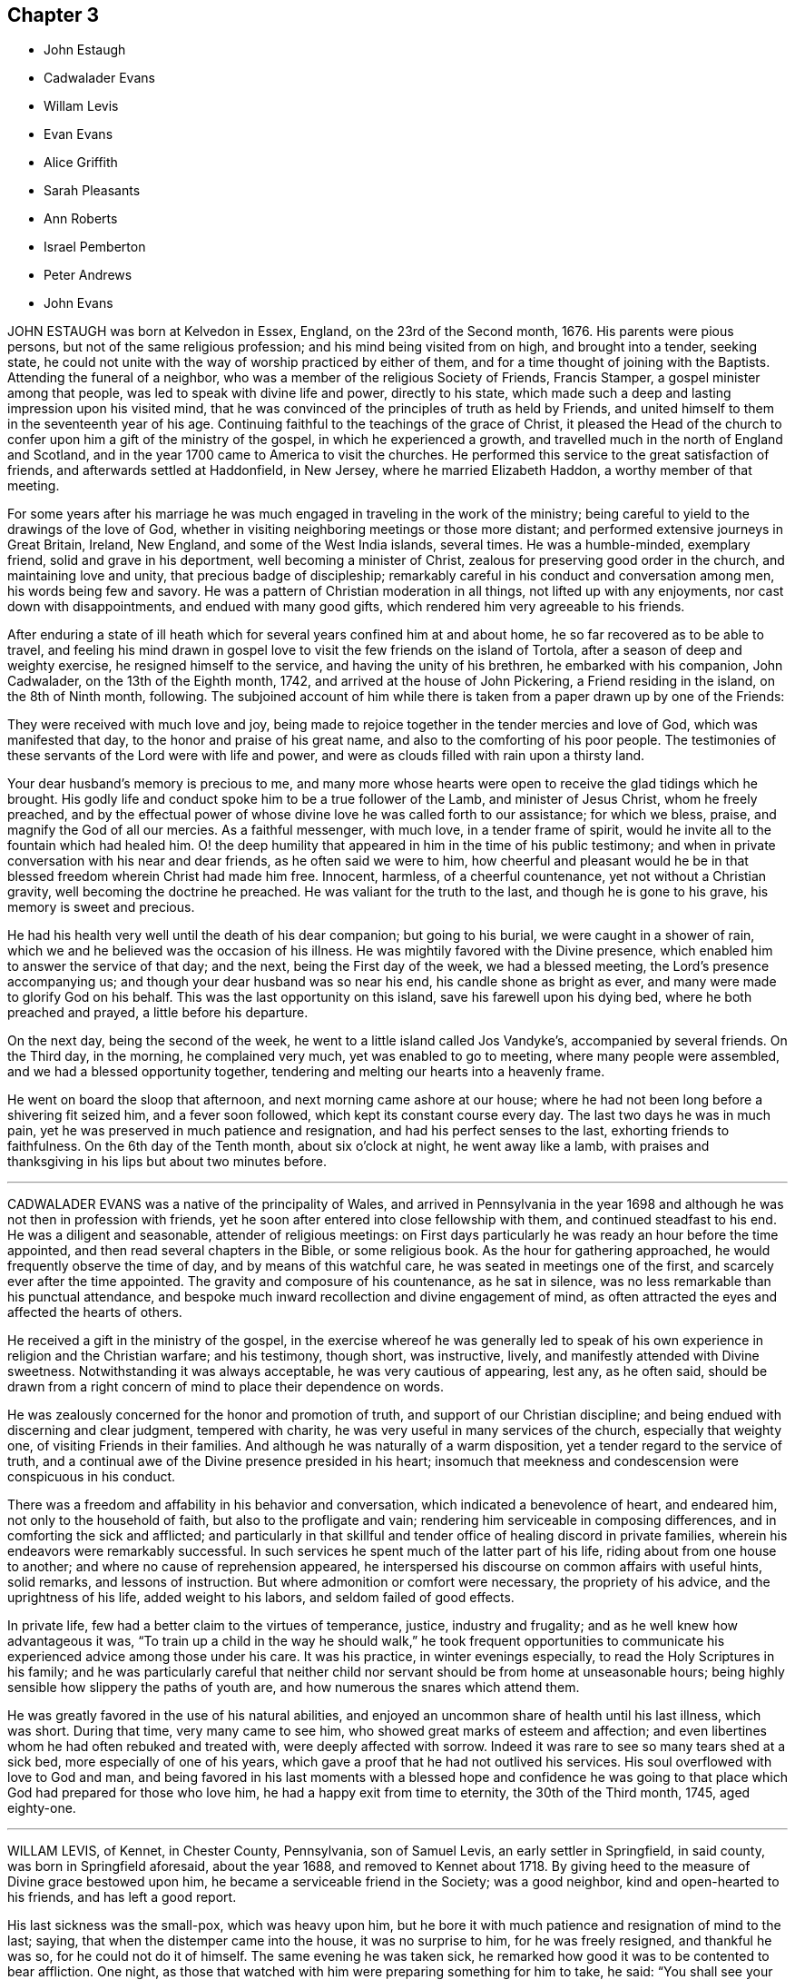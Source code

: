 == Chapter 3

[.chapter-synopsis]
* John Estaugh
* Cadwalader Evans
* Willam Levis
* Evan Evans
* Alice Griffith
* Sarah Pleasants
* Ann Roberts
* Israel Pemberton
* Peter Andrews
* John Evans

JOHN ESTAUGH was born at Kelvedon in Essex, England, on the 23rd of the Second month,
1676.
His parents were pious persons, but not of the same religious profession;
and his mind being visited from on high, and brought into a tender, seeking state,
he could not unite with the way of worship practiced by either of them,
and for a time thought of joining with the Baptists.
Attending the funeral of a neighbor,
who was a member of the religious Society of Friends, Francis Stamper,
a gospel minister among that people, was led to speak with divine life and power,
directly to his state,
which made such a deep and lasting impression upon his visited mind,
that he was convinced of the principles of truth as held by Friends,
and united himself to them in the seventeenth year of his age.
Continuing faithful to the teachings of the grace of Christ,
it pleased the Head of the church to confer upon him a gift of the ministry of the gospel,
in which he experienced a growth,
and travelled much in the north of England and Scotland,
and in the year 1700 came to America to visit the churches.
He performed this service to the great satisfaction of friends,
and afterwards settled at Haddonfield, in New Jersey, where he married Elizabeth Haddon,
a worthy member of that meeting.

For some years after his marriage he was much engaged
in traveling in the work of the ministry;
being careful to yield to the drawings of the love of God,
whether in visiting neighboring meetings or those more distant;
and performed extensive journeys in Great Britain, Ireland, New England,
and some of the West India islands, several times.
He was a humble-minded, exemplary friend, solid and grave in his deportment,
well becoming a minister of Christ, zealous for preserving good order in the church,
and maintaining love and unity, that precious badge of discipleship;
remarkably careful in his conduct and conversation among men,
his words being few and savory.
He was a pattern of Christian moderation in all things,
not lifted up with any enjoyments, nor cast down with disappointments,
and endued with many good gifts, which rendered him very agreeable to his friends.

After enduring a state of ill heath which for several
years confined him at and about home,
he so far recovered as to be able to travel,
and feeling his mind drawn in gospel love to visit
the few friends on the island of Tortola,
after a season of deep and weighty exercise, he resigned himself to the service,
and having the unity of his brethren, he embarked with his companion, John Cadwalader,
on the 13th of the Eighth month, 1742, and arrived at the house of John Pickering,
a Friend residing in the island, on the 8th of Ninth month, following.
The subjoined account of him while there is taken
from a paper drawn up by one of the Friends:

[.embedded-content-document.paper]
--

They were received with much love and joy,
being made to rejoice together in the tender mercies and love of God,
which was manifested that day, to the honor and praise of his great name,
and also to the comforting of his poor people.
The testimonies of these servants of the Lord were with life and power,
and were as clouds filled with rain upon a thirsty land.

Your dear husband`'s memory is precious to me,
and many more whose hearts were open to receive the glad tidings which he brought.
His godly life and conduct spoke him to be a true follower of the Lamb,
and minister of Jesus Christ, whom he freely preached,
and by the effectual power of whose divine love he was called forth to our assistance;
for which we bless, praise, and magnify the God of all our mercies.
As a faithful messenger, with much love, in a tender frame of spirit,
would he invite all to the fountain which had healed him.
O! the deep humility that appeared in him in the time of his public testimony;
and when in private conversation with his near and dear friends,
as he often said we were to him,
how cheerful and pleasant would he be in that blessed
freedom wherein Christ had made him free.
Innocent, harmless, of a cheerful countenance, yet not without a Christian gravity,
well becoming the doctrine he preached.
He was valiant for the truth to the last, and though he is gone to his grave,
his memory is sweet and precious.

He had his health very well until the death of his dear companion;
but going to his burial, we were caught in a shower of rain,
which we and he believed was the occasion of his illness.
He was mightily favored with the Divine presence,
which enabled him to answer the service of that day; and the next,
being the First day of the week, we had a blessed meeting,
the Lord`'s presence accompanying us; and though your dear husband was so near his end,
his candle shone as bright as ever, and many were made to glorify God on his behalf.
This was the last opportunity on this island, save his farewell upon his dying bed,
where he both preached and prayed, a little before his departure.

On the next day, being the second of the week,
he went to a little island called Jos Vandyke`'s, accompanied by several friends.
On the Third day, in the morning, he complained very much,
yet was enabled to go to meeting, where many people were assembled,
and we had a blessed opportunity together,
tendering and melting our hearts into a heavenly frame.

He went on board the sloop that afternoon, and next morning came ashore at our house;
where he had not been long before a shivering fit seized him, and a fever soon followed,
which kept its constant course every day.
The last two days he was in much pain,
yet he was preserved in much patience and resignation,
and had his perfect senses to the last, exhorting friends to faithfulness.
On the 6th day of the Tenth month, about six o`'clock at night, he went away like a lamb,
with praises and thanksgiving in his lips but about two minutes before.

--

[.asterism]
'''
CADWALADER EVANS was a native of the principality of Wales,
and arrived in Pennsylvania in the year 1698 and
although he was not then in profession with friends,
yet he soon after entered into close fellowship with them,
and continued steadfast to his end.
He was a diligent and seasonable, attender of religious meetings:
on First days particularly he was ready an hour before the time appointed,
and then read several chapters in the Bible, or some religious book.
As the hour for gathering approached, he would frequently observe the time of day,
and by means of this watchful care, he was seated in meetings one of the first,
and scarcely ever after the time appointed.
The gravity and composure of his countenance, as he sat in silence,
was no less remarkable than his punctual attendance,
and bespoke much inward recollection and divine engagement of mind,
as often attracted the eyes and affected the hearts of others.

He received a gift in the ministry of the gospel,
in the exercise whereof he was generally led to speak of
his own experience in religion and the Christian warfare;
and his testimony, though short, was instructive, lively,
and manifestly attended with Divine sweetness.
Notwithstanding it was always acceptable, he was very cautious of appearing, lest any,
as he often said,
should be drawn from a right concern of mind to place their dependence on words.

He was zealously concerned for the honor and promotion of truth,
and support of our Christian discipline;
and being endued with discerning and clear judgment, tempered with charity,
he was very useful in many services of the church, especially that weighty one,
of visiting Friends in their families.
And although he was naturally of a warm disposition,
yet a tender regard to the service of truth,
and a continual awe of the Divine presence presided in his heart;
insomuch that meekness and condescension were conspicuous in his conduct.

There was a freedom and affability in his behavior and conversation,
which indicated a benevolence of heart, and endeared him,
not only to the household of faith, but also to the profligate and vain;
rendering him serviceable in composing differences,
and in comforting the sick and afflicted;
and particularly in that skillful and tender office of healing discord in private families,
wherein his endeavors were remarkably successful.
In such services he spent much of the latter part of his life,
riding about from one house to another; and where no cause of reprehension appeared,
he interspersed his discourse on common affairs with useful hints, solid remarks,
and lessons of instruction.
But where admonition or comfort were necessary, the propriety of his advice,
and the uprightness of his life, added weight to his labors,
and seldom failed of good effects.

In private life, few had a better claim to the virtues of temperance, justice,
industry and frugality; and as he well knew how advantageous it was,
"`To train up a child in the way he should walk,`" he took frequent opportunities
to communicate his experienced advice among those under his care.
It was his practice, in winter evenings especially,
to read the Holy Scriptures in his family;
and he was particularly careful that neither child
nor servant should be from home at unseasonable hours;
being highly sensible how slippery the paths of youth are,
and how numerous the snares which attend them.

He was greatly favored in the use of his natural abilities,
and enjoyed an uncommon share of health until his last illness, which was short.
During that time, very many came to see him,
who showed great marks of esteem and affection;
and even libertines whom he had often rebuked and treated with,
were deeply affected with sorrow.
Indeed it was rare to see so many tears shed at a sick bed,
more especially of one of his years,
which gave a proof that he had not outlived his services.
His soul overflowed with love to God and man,
and being favored in his last moments with a blessed hope and confidence
he was going to that place which God had prepared for those who love him,
he had a happy exit from time to eternity, the 30th of the Third month, 1745,
aged eighty-one.

[.asterism]
'''
WILLAM LEVIS, of Kennet, in Chester County, Pennsylvania, son of Samuel Levis,
an early settler in Springfield, in said county, was born in Springfield aforesaid,
about the year 1688, and removed to Kennet about 1718.
By giving heed to the measure of Divine grace bestowed upon him,
he became a serviceable friend in the Society; was a good neighbor,
kind and open-hearted to his friends, and has left a good report.

His last sickness was the small-pox, which was heavy upon him,
but he bore it with much patience and resignation of mind to the last; saying,
that when the distemper came into the house, it was no surprise to him,
for he was freely resigned, and thankful he was so, for he could not do it of himself.
The same evening he was taken sick,
he remarked how good it was to be contented to bear affliction.
One night, as those that watched with him were preparing something for him to take,
he said: "`You shall see your endeavors for me will avail nothing.`"
He continued in a state of resignation, and appeared cheerful in the time of his illness.

When nearer his end, he was concerned that others might do their duty faithfully,
according to the best of their understanding, saying:
"`I have often thought at other times as at this,
of the shortness of our lives and time here, and the, uncertainty thereof,
which ought to engage us to circumspection and faithfulness to the Lord;
and I charge you that are elders,
to discharge your trust faithfully in the sight of the Lord,
having your eye single to him, and let nothing of self rule,
and then his work will be carried on in love and patience.
I could be glad to have an opportunity once more with my friends, but if I should not,
I would have those present to acquaint them with what I have to say,
and press it home to the elders, that they may faithfully discharge their duty,
and acquit themselves of that charge wherewith they are entrusted.
Also, that parents of children and heads of families may faithfully
discharge that great duty which is laid upon them,
not only in being good examples to their children and families,
but also to be concerned that they follow their footsteps.
It was a noble testimony that God gave of Abraham: '`I know him,
that he will command his children, and his household after him.`'
And if parents were concerned to teach their children
and bring them up in the way of their duty to God,
and less concerned to deck and set them off,
and provide things to make them look great in the world,
it would be of far more benefit to them.

"`And my desire is, that elders may walk faithfully, as good stewards,
not only in their own families, but to the flock which they have the oversight of;
that so they may leave a good savor to the rising and succeeding generation.
I am sensible that all those who are rightly concerned
for the discipline and promotion of truth,
will meet with trials from that libertine spirit which would lay all waste.
These will say, that religion consists not in such small things; but I have observed,
that one small thing makes way for another, and greater things will take place;
and if there is not a careful watching against these small things,
the eye that should be kept open to see the evil of them, will become darkened.
But keep you your places, and labor in faithfulness with such, if possible to gain them;
but if after friends labor, they will not be gathered,
friends will be clear and have peace in themselves;
but a blast will come on such troublesome spirits.
And as Friends faithfully maintain this their discipline, the Lord will preserve them,
but if they neglect it, they shall surely suffer loss.`"

To some present, who had been engaged in the service of visiting families, he said,
"`It was a good work, and desired it might not be forgotten.`"
At another time, being in a weighty frame of mind, he said,
"`There is an enemy busy to accuse the innocent,
and prompt on the wicked in their wickedness.`"
Seeing his.
affectionate wife and sister, with some neighbors, weeping, he said, "`Don`'t weep for me,
but be faithful, and we shall meet again,
for it is the hardest of all to see you weep.`"

The morning before he died,
he desired to be helped to the chamber where his eldest son lay ill of the same disorder,
and sitting down by him, he charged his children to be dutiful to their mother,
and have a care of doing any thing that would be a trouble to her,
but mind to take her advice, and desired a blessing might attend them; adding,
'`My race is almost run, and I shall lay down my head in peace with the Lord;
and if you are faithful, (meaning his wife and children,) and live in the fear of God,
he will bless you.`'
After some time of silence, he said, '`Farewell, my son; the Lord bless you, my child,
and yours after you.`'

Being then helped down stairs, he sat in his chair, and after a time of silence,
clasped his hands together, saying, with a composed countenance, I bless you, O Lord.`'
Afterwards, lying still in a quiet, composed frame of mind, he grew weaker and weaker,
and about the ninth hour in the evening, departed without sigh or groan,
like one going to sleep, and, we believe,
in peace with God and unity with faithful friends.

He died the 17th of the Second month, 1747, in the fifty-ninth year of his age,
and was interred in Kennet burying-ground, the 19th of the same month.

[.asterism]
'''
EVAN EVANS, of Gwynedd, in Pennsylvania, was born in Merionethshire,
in the principality of Wales, in the year 1684,
and came to Pennsylvania with his parents in 1698;
under whom he received a sober religious, education.
But, being early in life convinced that a form of godliness,
without the real enjoyment of the quickening principle of grace and truth,
would not afford solid and lasting peace to his soul, he sought earnestly after it,
and resigned his heart to the baptizing power of God,
which fitted him for eminent services in the church.

In his constant attendance at our religious meetings,
he was a remarkable example of unaffected piety; for while he sat in silence,
the earnestness wherewith his soul wrestled for a blessing, was obvious in the steady,
engaged appearance of his countenance.
He was favored with an excellent gift in the ministry,
which he exercised in solemn dread and reverence;
and as he always retained an awful sense of appearing in public testimony,
he was particularly cautious and watchful,
not to presume to speak without assurance of a necessity being laid upon him,
and equally careful to attend to the continuance of it;
and therefore his "`Preaching was not with enticing words of man`'s wisdom,
but in the demonstration of the spirit and of power.`"
His service was rendered more effectual, by the distinguishing marks which he bore,
of "`An Israelite indeed,
in whom was no guile,`" adorned by a plainness and simplicity of manner in word and deed,
with a zeal seasoned by divine love;
and as he had large experience in the work of regeneration
and the mysteries of the heavenly kingdom,
as well as the snares of the world,
he was thereby well qualified to administer to the states of the people.

He travelled through many of the colonies of North America in the service of the ministry,
in company with his relation and dear friend, John Evans.
Their friendship was pure, fervent, and lasting as their lives,
and their separation a wound to the latter,
the remembrance of which he never wholly survived.
He also frequently visited the several counties in Pennsylvania, and more particularly,
many of the adjacent meetings in their infancy; wherein his unwearied labors of love,
tended much to their comfort, growth, and establishment in the truth.

He was religiously concerned for the support of the Christian discipline of the Society;
and as he was always diffident of himself,
he labored faithfully for the discovery of truth,
and a disposition of mind to embrace it;
whereby he was often enabled to lay "`Judgment to the line,
and righteousness to the plummet,`" whether in reproof to the obdurate,
or instruction and comfort to the penitent.
In visiting friends`' families, his service was great;
for being endued with a spirit of discerning and the authority of truth,
his advice was adapted, with great propriety and advantage,
to the particular states and conditions of persons and families.
His conduct and conversation in common life, adorned the doctrine he preached,
being a good example of plainness, moderation, and uprightness of heart.

He was abroad in the service of truth when attacked with his last illness;
and as the disorder was slow and tedious,
he attended several meetings in the forepart thereof; in some of which, his lively,
powerful testimonies clearly manifested, that the God of his youth,
who had raised him up an instrument in his hand, and on whom he had relied all his life,
continued to be his shield and support in the evening of his days and close of life;
which was on the 24th of the Fifth month, 1747.
He was buried at Gwynedd.

[.asterism]
'''
ALICE GRIFFITH, late wife of Hugh Griffith, of North Wales, in Pennsylvania,
was one that feared the Lord from her youth, remarkable for her modesty and plainness.
When she was married and settled,
she evinced a religious concern for the advancement
of truth and the welfare of the professors of it;
and being a woman of great integrity and uprightness of heart,
became very serviceable in several respects;
zealous for maintaining good order and Christian discipline in the church.

She was well qualified for that weighty service of visiting families, having,
at such opportunities, to communicate of her own experience,
and tell what God lad done for her soul; and under a good degree of heavenly influence,
would often be drawn forth in opening divine mysteries,
as if she had been in a large assembly, as many can testify,
who have been sensibly reached and baptized by her religious visits;
at which she was furnished with matter,
adapted to the different circumstances of individuals and families.

She was often concerned to stir up her friends, to a close attendance of meetings,
both on First and other days, as also to observe the hour appointed,
being herself a good example therein, until,
by old age and infirmity of body she was disabled,
which was about three years before her removal.
Notwithstanding the circumspect life and watchful state she was preserved in, yet,
in the time of her weakness, she was visited with discouragement and dejection, and,
at a certain time, was heard to say, "`Lord, how long will you withdraw yourself from me,
and not show for what cause I am thus afflicted?
I have been acquainted with your righteous judgments, which were ever mixed with mercy;
but now, my trouble is more than I am well able to bear, being almost ready to sink.`"
Again, she said, "`Lord, wherein have I offended you;
what part of my duty have I neglected, that you should thus hide your face from me?
Time was when my hope, in full assurance, was to rest in you,
but now I fear I shall become a cast-away.`"
At another time, "`What have I done that I should be thus afflicted?
Lord, shall there be any end of my sorrow?
Many sweet times I have had when alone, but now am left as in the dark,
fearing to make one step forward lest I stumble:
he that once was my guide has now left me.`"

Again, "`I still desire to be willing to suffer while in this body,
anything you may please to bring upon me, be the exercise of what kind soever,
if you will favor me with your living presence; then, Lord,
shall not anything be too near or dear to part with, or to suffer for your namesake.
Yes, Lord, if you should see fit to deprive me of my sight or hearing, health or speech,
let me never murmur, but,
oh! give patience to bear this inexpressible exercise to the end.`"

One morning, after calling her two daughters, she said, "`Put by your work, my children,
for I have to tell you of a glorious visitation the Lord was pleased to favor me with.
As I was making my supplication to him for deliverance and redemption from my sore exercise,
and to obtain some refreshment to my poor, distressed soul,
the Lord was graciously pleased to answer my request in a satisfactory manner.
He opened the eye of my mind to see him coming in
his glory to relieve me from my long distress.
May my whole trust and confidence ever abide in him who has so filled my heart with joy,
that pain and grief vanished away.
This glorious season surpassed all that I had ever known before.
At which time the Lord gave me a sure promise, that, although my afflictions were many,
and more I had yet to go through, yet I should, in the end,
be rewarded with a crown of righteousness in the kingdom
of rest and peace,`" with more to the same effect.

It was observed that a change appeared in her countenance from that time forward,
she being cheerful and pleasant, and never sad, as before.
Her decease was on the First-day of the Second month, 1749,
and was buried on the 3rd of the same.

[.asterism]
'''
SARAH PLEASANTS, fourth daughter of Thomas and Mary Pleasants,
was taken ill the 26th of the Seventh month,
and departed this life the 7th of the Eighth month; 1749,
in the seventeenth year of her age.
In the time of her illness,
she called several persons present to view her blooming youth, how changed,
and likely in a short time to bid adieu to the world and all its enjoyments;
praying that the moment she was prepared she might go.
In a particular manner,
she desired the physician who attended her to observe the frailty of poor mortals,
as well as the uncertainty of time in this life, saying, "`Look on me, doctor.
I am like a bud cropped from the vine before it is fully blown; yet, young as I am,
I have something to repent of, which in health and strength we are apt to overlook,
and flatter ourselves is no crime.
I have been too much given to laughter and jesting with those of
my companions who have returned the same,`" naming one in particular,
whom she expressed a great desire to see before she died,
that she might warn her of the weight she now felt, not only in these two things,
but in a third, which was taking too much delight in dress.

Then directing her discourse to the doctor, she said,
'`Nothing else have I to charge myself with, yet, dear doctor, I find it enough;
therefore let me prevail with you to take warning by me.
I am sensible that some things you are in the practice of are fully as dangerous,
if not more so, than those which now lay so heavy on me; that of drinking to excess,
to oblige company, as your excuse and that of many others is,
yet you will find it of greater weight when you come to lie in the condition I now am in,
than now you may think possible.
You will surely wish it had been left undone, with all other unprofitable things.`"
The doctor replied, weeping, "`I take it very kind, and hope I shall observe it.`"
Many more good expressions and advice she uttered to him and others then about her.
She one day called her brother Thomas to her bedside, and said to him, "`Dear brother,
I know your situation to be very lonesome, and destitute of suitable company;
notwithstanding, I pray you, keep as much as possible out of low company,
not the poor do I mean, because they are poor, but the loose and vulgar,
whether poor or rich, who are of a corrupting spirit,
and will tend to the hurt of those who associate with them; but keep your place,
and you will be like a light set on a hill, as a guide to others,
who will praise God on your behalf.`"

[.asterism]
'''
ANN ROBERTS, of Gwynedd, in Pennsylvania,
was convinced of the truth in her native country, Wales, when young,
which incurred her father`'s heavy displeasure, but in time he became reconciled to her.
Some years after her convincement, she came over into Pennsylvania,
where she received a gift in the ministry, and by a diligent improvement thereof,
together with the influence of a pious life, she was made useful in her generation,
and a blessing to many.
Her love and compassion for the widow, the fatherless, and others in affliction,
appeared by her often visiting them.
She was one of the wise in heart, who was favored to foresee the enemy in his approaches,
and would arouse and excite her fellow-soldiers to
use their utmost endeavors to repel his attempts,
which was often done with desirable success.
She was also zealously concerned for maintaining Christian discipline in the church.

She was rightly qualified for the weighty service of visiting Friends`' families,
and at those opportunities was frequently favored with something suitable to every state,
which was attended with beneficial effects, especially on the youth.
Such indeed was the divine savor which usually accompanied her discourse and conversation,
one could rarely be an hour with her without sensible edification.

Her first coming to reside in Pennsylvania was seasonable,
for there being but few ministers, the field before her was extensive,
in which she labored fervently,
tenderly inviting those afar off to draw nigh unto the Lord Jesus,
and querying with them, whether they knew what he had for them to do.
By the visitations of heaven, and a blessing on her labors,
many came to have their mouths opened to speak of God`'s goodness to their souls;
whereby was verified,
what she had declared at the meeting before she came to dwell there,
though it then seemed improbable, and some doubted the accomplishment thereof.
To those who were in the ministry, she, who had a large share of experience in the work,
was not lacking to administer suitable caution and advice.

She travelled much in the work of the gospel, visiting friends in Pennsylvania,
and the adjacent provinces, namely, the Jerseys, Maryland, Virginia and Carolina,
accompanied to the remotest parts by her near and dear friend, Susanna Morris.
In her more advanced years she visited Great Britain, accompanied by our esteemed friend,
Mary Pennel, between whom a near and strict union was preserved throughout their travels;
and she brought home very comfortable accounts of
her acceptable service in the gospel ministry,
and her godly conduct in Christ.

After her return from Great Britain,
she met with great difficulties in respect to her outward circumstances,
which she sustained with Christian fortitude.
A near friend of hers asking her how she felt under them, she replied,
"`While I keep my eye steadily directed to the object worthy of our chief regard,
it seems as if a wall was on each side; all is calm, and nothing hurts or annoys.
But if I allow my eye to wander to the right hand or the left,
the enemy breaks in upon me like a torrent, which hurries me away,
and it is with great difficulty I recover myself.`"
After this, she met with a very heavy affliction in the loss of her husband,
which she likewise bore with becoming resignation and composure of mind.
In a few months afterwards, she fell into a lingering disorder; and as,
in time of health, she preferred the prosperity of truth to her chief joy,
so in her illness she rejoiced much to hear of any
young people appearing hopeful in the ministry.
On the other hand, she would, even in time of great weakness,
lament with anxiety of mind the low situation of the seed, and say,
"`Oh! what will become of us?
Will this dark cloud which hangs over our assemblies,
terminate in a boisterous storm to try the foundations of the children of men?`"

By the long continuance of her disorder,
she was reduced to great weakness some time before her end; yet it was evident,
that love to God and his people, continued with her to the last.

She died on the 9th day of the Fourth month, 1750, in the seventy-third year of her age,
having been a minister fifty years, and was buried at Gwynedd aforesaid;
on which solemn occasion, we had a good meeting,
the extendings of Divine love being witnessed.

[.asterism]
'''
ISRAEL PEMBERTON was born in the county of Bucks, in Pennsylvania, in the year 1684,
being descended of pious parents,
well esteemed among Friends in the first settlement of this province.
He served his apprenticeship and settled in the city of Philadelphia.
Having chosen the fear of the Lord in his youth, and being preserved therein,
he established and supported an unblemished character by his justice, integrity,
and uprightness in his dealings among men, and his mild, steady,
and prudent conduct through life.
He was a member of the monthly meeting of Philadelphia nearly fifty years;
and being well grounded in the principles of truth, of sound judgment and understanding,
he approved himself a faithful elder; adorning our holy profession by a life of meekness,
humility, circumspection, and a disinterested regard to the honor of truth;
of great use in the exercise of the discipline,
being a lover of peace and unity in the church; careful to promote and maintain it;
constant in the attendance of meetings, and his deportment therein grave, solid,
and reverent and a true sympathizer with those who were honestly concerned in the ministry:
a conspicuous example of moderation and plainness; extensive in his charity,
and of great benevolence; in conversation cheerful,
attended with a peculiar sweetness of disposition,
which rendered his company both agreeable and instructive.

A few days before his decease,
being in a free converse with two of his friends whom he much loved and respected,
he took occasion to recount many occurrences of his life,
and with a grateful sense of gratitude,
to express the lively remembrance he retained of the merciful
extendings of Divine love towards him in his youth,
by the continuance whereof he had been enabled to persevere
in a conscientious discharge of his religious duties,
to the best of his knowledge;
and that being still favored with a degree of the same love,
it was his greatest comfort in his declining years.

His death was sudden, though not altogether unexpected;
having been at intervals affected with a dizziness in his head,
and several times so as to deprive him of his speech.

He was very lively and pleasant the morning before his departure,
and in the afternoon went to the burial of an acquaintance,
and accompanied the corpse to the graveyard, where he was seized with a fit,
supposed to be of the apoplectic kind, and expired in about an hour,
being the 19th of the First month, 1754, and was buried on the 22nd of the same month,
in the sixty-ninth year of his age.

[.asterism]
'''
PETER ANDREWS, of Burlington, in New Jersey,
having received from the Lord a gift in the ministry, he was faithful thereto,
and made helpful to many; being devoted to the service of God;
and when any religious duty was required of him, he was fervently engaged to perform it,
as strength was afforded.

He was careful to attend meetings for worship and discipline, and when there,
manifested a real concern to wait upon God for strength and wisdom,
that so such meetings might be truly profitable.
Among his neighbors he was serviceable,
his example having a tendency to strengthen the good in them and others,
and to discourage that which was wrong.

His engagements in the exercise of the ministry occasioned him to be much from home;
yet his regard for the family was becoming his station, both as a husband and a father.
It was his frequent practice to sit down with them to wait upon the Lord;
and his faithfulness therein was of considerable service.

In the year 1755, he, in a weighty manner,
laid before his friends a concern that had for some time rested on him,
to visit the churches in England.
And having obtained their concurrence, and settled his temporal affairs,
he embarked about the 29th of the Fourth month, the same year.

He landed in the south part of England, in or about the Sixth month, 1755,
and went directly to London, where he was kindly received by Friends,
and had very good service during a short stay there;
but being desirous of being at the quarterly meeting to be held at York,
in company with several Friends of London, he went to that city,
being nearly two hundred miles distant, and reached it by the 24th of the Sixth month,
at which time the quarterly meeting began.
This dear friend had a very memorable and weighty opportunity in ministry,
in the meeting of ministers and elders at the opening thereof; but,
in the succeeding meetings for worship, was mostly silent; yet in those for discipline,
was divinely led to set forth the nature, good end, and tendency of such meetings,
and very zealously pressed the necessity of keeping them up in
the same wisdom and power in which they were first established;
setting forth,
"`That they proceeded from that which gathered our forefathers to be as a peculiar
people unto God;`" to the no small edification and comfort of many sincere hearts.

After the quarterly meeting was ended he went to Pickering,
where a very large meeting is kept annually for worship,
and had seasonable and profitable service.
He travelled to many other places in that county,
and Friends were greatly refreshed and edified by his Christian visit,
though not always attended by public declarations
in their religious meetings appointed on his account,
which were mostly very large, and expectations high,
yet his eye was to his great Master`'s putting forth.
He often was led to famish the too eager desire after words;
and in several public meetings he had nothing to say among them; which,
though a great disappointment to many for the present,
yet there afterwards appeared a signal service in it.

He was at Yarm, Stockton, Bainbrig, and several other meetings in and about the Dales;
then went to Leeds, Bradford, Wakefield, Doncaster, and so into Lincolnshire;
which county he visited pretty generally; also the isle of Ely, and into Norfolk,
in the Eleventh month, 1755.
He was at most, if not all, of the meetings in this county;
then went into Suffolk and Essex,
and returned to London the latter end of the First month, 1756,
where he remained a few weeks, being exceedingly ill;
yet was at most of the meetings in that city, and was very serviceable,
with many other Friends,
in affairs particularly relating to the Society in Pennsylvania.

He went back again into Essex, and so for Hertfordshire, some parts of Buckinghamshire,
Oxfordshire, Gloucestershire, and to the yearly meeting at Bristol, in the Fifth month,
1756; and had good service both in meetings for worship and discipline,
which was well received, and, it is hoped,
made lasting impressions on the minds of many.

His indisposition still continued, but did not hinder him from traveling.
From Bristol, he passed through some part of Gloucestershire, Wiltshire, and Oxfordshire,
and got to the yearly meeting at London in the Sixth month,
and although his ill health continued, he was enabled to bear several living testimonies,
in the demonstration of the spirit and of power.

After the yearly meeting was ended,
he attended the yearly meetings at Colchester and Woodbridge,
where he was eminently supported to be serviceable in the churches.
At Woodbridge he was strengthened to bear a powerful
and affecting testimony in the last meeting of worship,
to the tendering of many hearts, whose states were effectually spoken to:
and that favored meeting might be fitly compared to the
excellency and glorious situation which the Psalmist described,
when he says, "`How good and how pleasant a thing it is,
for brethren to dwell together in unity!
It is like the precious ointment upon the head, that ran down upon the beard,
even Aaron`'s beard, that went down to the skirts of his garment.
As the dew of Hermon, and as the dew that descended upon the mountains of Zion;
for there the Lord commanded the blessing, even life forevermore.`"
It was indeed a heavenly, precious, baptizing season,
this being the last public opportunity our dear friend had,
in which he was wonderfully led to set forth the progressive
steps the Almighty was pleased to make use of,
in appearing to Gideon, confirming him in the certainty of his requirings,
condescending to grant his requests in a very peculiar manner,
and sealing them with his presence, and giving him victory over his enemies,
as he was faithful to follow the blessed Author that pointed out the beginning as well
as the finishing of that great work to which that extraordinary servant of God,
in his day, was called.
This memorable service of our dear friend, there is reason to believe the Lord,
who prepared him for the same, was graciously pleased to fix, as a nail,
in a sure place.

He continued very weak during his stay in Woodbridge,
but no persuasions could prevail to hinder his setting forward on his journey,
having strong desires in his mind to see friends in Norwich again;
and to a particular friend he expressed that his love was so great to Friends there,
"`That he thought he could willingly die with them.`"
He was favored to accomplish this journey in two days, though with great difficulty,
and lodged at the house of his friend John Osley,
but took to his bed soon after he got in, to which, the remaining part of his time,
he was mostly confined.

It being the time of the yearly meeting there, many friends went often to visit him,
and he expressed to some, "`That he was satisfied he was in his place,
in giving up to follow the requirings of the Lord, in leaving his outward habitation,
and those near blessings of a most tender, affectionate wife, and dutiful children.`"

The severity of his illness kept him mostly delirious,
yet he was favored with some clear intervals; in one of which, being in a sweet,
heavenly frame of mind, he broke forth in the following fervent supplication:
"`Oh! this poor soul has been for many days on the brink of the pit of distress.
But you, dear father, do not afflict your children willingly,
but for some good cause known only to yourself.
Dear father! permit not your children ever to despair of your mercies,
but that we may be helpful, as much as may be in our power,
to one another in all such times of trouble.
Dearest Father!
You have been pleased to open, and to favor with your goodness; my soul is thankful,
and can say, You are worthy of glory and praise forevermore.`"

He continued to the 13th of the Seventh month, 1756, and then departed this life,
aged forty-nine years, a minister about fourteen years.
He was interred in Friends`' burying-ground the 18th of the same, after a solemn meeting,
his corpse being attended by a very large number of friends and others;
and no doubt he rests, with the spirits of the just made perfect,
in those glorious mansions prepared for all those
that hold out in faithfulness to the end.

[.asterism]
'''
JOHN EVANS, of Gwynedd, in Pennsylvania, was born in Denbighshire,
in the principality of Wales, in the year 1689,
and arrived in Pennsylvania with his parents in 1698,
under whom he received a pious education.
He was a man of good natural understanding,
and favored early in life to see the necessity of
a diligent attention to the voice of Divine wisdom,
to establish and preserve him in peace with God; and by a steady adherence to it,
he became honorable in religious society and eminently
serviceable in the church of Christ.
In the twenty-third year of his age, he appeared in the ministry of the gospel,
and his deportment therein was reverent,
as became a mind sensible of the awful importance of the service.
He had a clear, engaging manner of delivery, was deep in heavenly mysteries,
and plain in declaring them; and being well acquainted with the Holy Scriptures,
he was made skillful in opening the doctrines therein contained,
and was often led to draw lively and instructive similitudes from the visible creation.

He travelled through most of the northern colonies in the service of truth,
and several times through Pennsylvania.
He was often drawn to attend general meetings, funerals, and other public occasions,
particularly the adjacent +++[+++meetings after their first establishment,
over which he had a tender fatherly care, as a good shepherd taking heed to the flock;
and the Great Shepherd of Israel blessed his labors,
and afforded him at times great satisfaction and comfort.

The latter part of his time,
the visible declension of many from the life and power of truth,
frequently made sorrow and deep lamentation his portion.
His labors were fervent with the youth, in much love and zeal,
that they might come to know God for themselves, bow their necks to the yoke,
and lay their shoulders to the work, saying:
"`That their remembering their Creator in the days of their youth,
would be as marrow to his bones.`"
It was, indeed, his great joy to behold the peaceable fruits of righteousness,
and his labors for the promotion thereof made him
honorable among men of various ranks and professions,
and his testimony generally acceptable to them.

In the support of our Christian discipline, he was zealous, active, and unwearied,
and favored with qualification to advise in difficult cases,
which seldom failed of succeeding.
His testimony was close against hypocrisy, and an outside show of religion only,
but full of paternal tenderness to the afflicted, weak, or diffident in spirit;
of sound judgment, and deep in divine experience, yet modest and condescending,
and being favored with the descendings of the Father`'s love,
that at times appeared to clothe him as a mantle;
he had an open door in the hearts of his friends,
and an ascendency over the spirits of.gainsayers.
He was a zealous promoter of visiting friends in their families,
was many times engaged in that weighty work, and his labors were awakening and useful;
often employed in visiting the sick, the widow, and the fatherless,
and others in affliction.
On these occasions, he was seldom large in expression,
but his silent sympathy and secret breathing for their relief,
were more consolatory than many words.
A considerable part of his time was spent in assisting widows,
and the guardianship of orphans, which, though laborious to him,
was of much advantage to them.

Deeply sensible of the importance of love and peace to civil and religious society,
he was diligent in promoting them both by precept and example,
and successful in restoring harmony where any violation of it appeared.
His conduct and conversation in private life were exemplary, and implied an inward,
close inspection into the secret operations of his own heart.

He was apprehensive of his approaching end for some time before his last illness,
and told a friend, "`He should not survive one year,`" who admired he was so positive;
but he made no further reply than, "`See what will follow.`"
In his public testimony also, he frequently said,
"`He had but an inch of time to treat with us.`"
In the first part of his illness, he went to some meetings, one whereof was large,
and he was favored with strength to speak in a powerful
and instructive manner to the youth,
for whose welfare his desires were ardent.
His disorder was slow and lingering,
wherein he was favored with his understanding almost to the last; and although,
at some seasons,
he was much concerned on account of the gloominess
of the times in religious and civil affairs,
yet in general, he possessed a very great degree of calmness and serenity of mind,
with a perfect resignation to the will of God,
whether life or death should be his portion.

On the day of his departure, observing his wife troubled,
he said with a cheerful countenance, "`I am easy, I am easy,
and desired her to be easy also;`" indeed,
it appeared that the Lord had strengthened him on the bed of languishing,
and made all his bed in his sickness.
Thus having served God in his generation, he departed the 23rd day of the Ninth month,
1756, aged sixty-seven years; having, we hope,
put on the beautiful garment of Christ`'s righteousness,
and entered the wedding-chamber of the bridegroom of his soul,
and enjoys the reward of his faithful labors.
He was buried on the 25th day of the same month, in friends`' burial-ground at Gwynedd.
